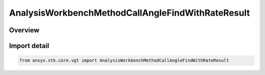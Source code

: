 AnalysisWorkbenchMethodCallAngleFindWithRateResult
==================================================

.. py:class:: ansys.stk.core.vgt.AnalysisWorkbenchMethodCallAngleFindWithRateResult

   Bases: :py:class:`~ansys.stk.core.vgt.IAnalysisWorkbenchMethodCallResult`, :py:class:`~ansys.stk.core.vgt.IVectorGeometryToolAngleFindWithRateResult`

   Contains the results returned with IAgCrdnAngle.FindCoordinatesWithRate method.

.. py:currentmodule:: AnalysisWorkbenchMethodCallAngleFindWithRateResult

Overview
--------



Import detail
-------------

.. code-block:: python

    from ansys.stk.core.vgt import AnalysisWorkbenchMethodCallAngleFindWithRateResult




